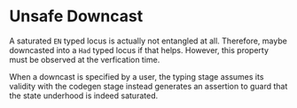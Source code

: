 * Unsafe Downcast

A saturated =EN= typed locus is actually not entangled at all. Therefore, maybe
downcasted into a =Had= typed locus if that helps.
However, this property must be observed at the verfication time.

When a downcast is specified by a user, the typing stage assumes its validity
with the codegen stage instead generates an assertion to guard that the state
underhood is indeed saturated. 
